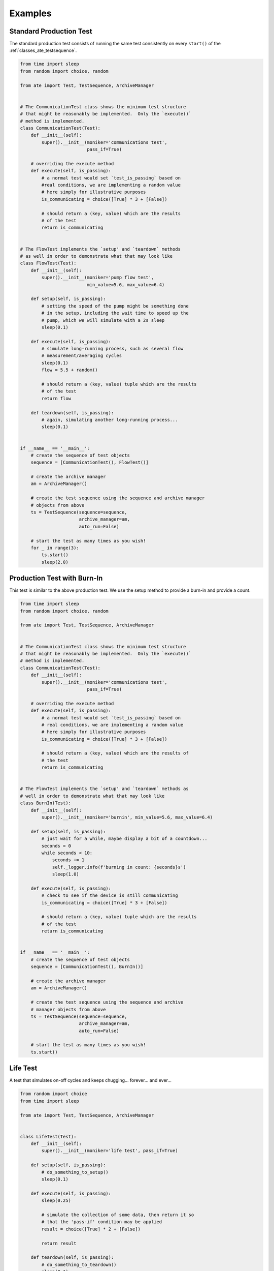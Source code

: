 Examples
============

Standard Production Test
---------------------------

The standard production test consists of running the same test consistently on every ``start()`` of the
:ref:`classes_ate_testsequence`.

.. code-block:: python

    from time import sleep
    from random import choice, random

    from ate import Test, TestSequence, ArchiveManager


    # The CommunicationTest class shows the minimum test structure
    # that might be reasonably be implemented.  Only the `execute()`
    # method is implemented.
    class CommunicationTest(Test):
        def __init__(self):
            super().__init__(moniker='communications test',
                             pass_if=True)

        # overriding the execute method
        def execute(self, is_passing):
            # a normal test would set `test_is_passing` based on
            #real conditions, we are implementing a random value
            # here simply for illustrative purposes
            is_communicating = choice([True] * 3 + [False])

            # should return a (key, value) which are the results
            # of the test
            return is_communicating


    # The FlowTest implements the `setup' and `teardown` methods
    # as well in order to demonstrate what that may look like
    class FlowTest(Test):
        def __init__(self):
            super().__init__(moniker='pump flow test',
                             min_value=5.6, max_value=6.4)

        def setup(self, is_passing):
            # setting the speed of the pump might be something done
            # in the setup, including the wait time to speed up the
            # pump, which we will simulate with a 2s sleep
            sleep(0.1)

        def execute(self, is_passing):
            # simulate long-running process, such as several flow
            # measurement/averaging cycles
            sleep(0.1)
            flow = 5.5 + random()

            # should return a (key, value) tuple which are the results
            # of the test
            return flow

        def teardown(self, is_passing):
            # again, simulating another long-running process...
            sleep(0.1)


    if __name__ == '__main__':
        # create the sequence of test objects
        sequence = [CommunicationTest(), FlowTest()]

        # create the archive manager
        am = ArchiveManager()

        # create the test sequence using the sequence and archive manager
        # objects from above
        ts = TestSequence(sequence=sequence,
                          archive_manager=am,
                          auto_run=False)

        # start the test as many times as you wish!
        for _ in range(3):
            ts.start()
            sleep(2.0)

Production Test with Burn-In
-----------------------------

This test is similar to the above production test.  We use the setup method to provide a burn-in and provide a count.

.. code-block:: python

    from time import sleep
    from random import choice, random

    from ate import Test, TestSequence, ArchiveManager


    # The CommunicationTest class shows the minimum test structure
    # that might be reasonably be implemented.  Only the `execute()`
    # method is implemented.
    class CommunicationTest(Test):
        def __init__(self):
            super().__init__(moniker='communications test',
                             pass_if=True)

        # overriding the execute method
        def execute(self, is_passing):
            # a normal test would set `test_is_passing` based on
            # real conditions, we are implementing a random value
            # here simply for illustrative purposes
            is_communicating = choice([True] * 3 + [False])

            # should return a (key, value) which are the results of
            # the test
            return is_communicating


    # The FlowTest implements the `setup' and `teardown` methods as
    # well in order to demonstrate what that may look like
    class BurnIn(Test):
        def __init__(self):
            super().__init__(moniker='burnin', min_value=5.6, max_value=6.4)

        def setup(self, is_passing):
            # just wait for a while, maybe display a bit of a countdown...
            seconds = 0
            while seconds < 10:
                seconds += 1
                self._logger.info(f'burning in count: {seconds}s')
                sleep(1.0)

        def execute(self, is_passing):
            # check to see if the device is still communicating
            is_communicating = choice([True] * 3 + [False])

            # should return a (key, value) tuple which are the results
            # of the test
            return is_communicating


    if __name__ == '__main__':
        # create the sequence of test objects
        sequence = [CommunicationTest(), BurnIn()]

        # create the archive manager
        am = ArchiveManager()

        # create the test sequence using the sequence and archive
        # manager objects from above
        ts = TestSequence(sequence=sequence,
                          archive_manager=am,
                          auto_run=False)

        # start the test as many times as you wish!
        ts.start()

Life Test
-----------------

A test that simulates on-off cycles and keeps chugging... forever... and ever...

.. code-block:: python

    from random import choice
    from time import sleep

    from ate import Test, TestSequence, ArchiveManager


    class LifeTest(Test):
        def __init__(self):
            super().__init__(moniker='life test', pass_if=True)

        def setup(self, is_passing):
            # do_something_to_setup()
            sleep(0.1)

        def execute(self, is_passing):
            sleep(0.25)

            # simulate the collection of some data, then return it so
            # that the 'pass-if' condition may be applied
            result = choice([True] * 2 + [False])

            return result

        def teardown(self, is_passing):
            # do_something_to_teardown()
            sleep(0.1)


    if __name__ == '__main__':
        ts = TestSequence(
            sequence=[LifeTest()],
            archive_manager=ArchiveManager(path='.'),
            auto_run=True,   # run the test automatically after every iteration
            auto_start=True  # automatically start the sequence
        )